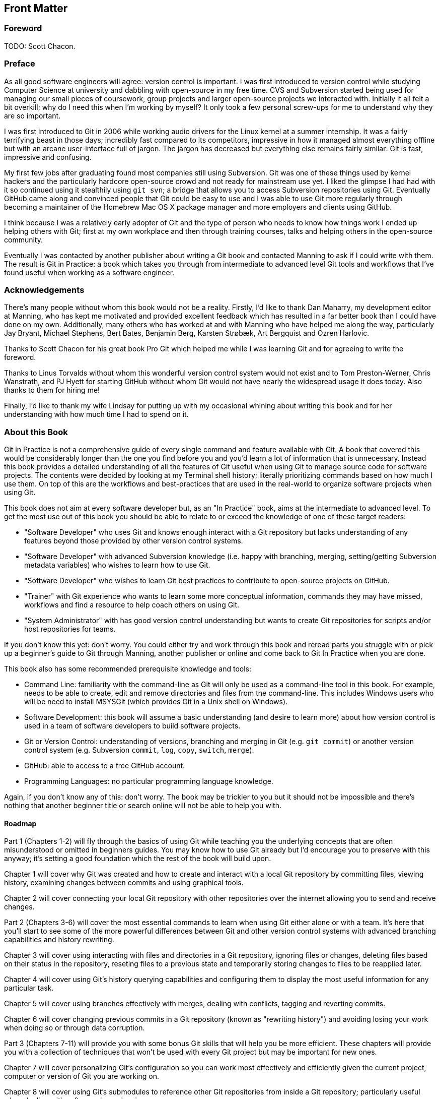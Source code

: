:numbered!:

[preface]
## Front Matter
ifdef::env-github[:outfilesuffix: .adoc]

### Foreword
TODO: Scott Chacon.

### Preface
As all good software engineers will agree: version control is important. I was first introduced to version control while studying Computer Science at university and dabbling with open-source in my free time. CVS and Subversion started being used for managing our small pieces of coursework, group projects and larger open-source projects we interacted with. Initially it all felt a bit overkill; why do I need this when I'm working by myself? It only took a few personal screw-ups for me to understand why they are so important.

I was first introduced to Git in 2006 while working audio drivers for the Linux kernel at a summer internship. It was a fairly terrifying beast in those days; incredibly fast compared to its competitors, impressive in how it managed almost everything offline but with an arcane user-interface full of jargon. The jargon has decreased but everything else remains fairly similar: Git is fast, impressive and confusing.

My first few jobs after graduating found most companies still using Subversion. Git was one of these things used by kernel hackers and the particularly hardcore open-source crowd and not ready for mainstream use yet. I liked the glimpse I had had with it so continued using it stealthily using `git svn`; a bridge that allows you to access Subversion repositories using Git. Eventually GitHub came along and convinced people that Git could be easy to use and I was able to use Git more regularly through becoming a maintainer of the Homebrew Mac OS X package manager and more employers and clients using GitHub.

I think because I was a relatively early adopter of Git and the type of person who needs to know how things work I ended up helping others with Git; first at my own workplace and then through training courses, talks and helping others in the open-source community.

Eventually I was contacted by another publisher about writing a Git book and contacted Manning to ask if I could write with them. The result is Git in Practice: a book which takes you through from intermediate to advanced level Git tools and workflows that I've found useful when working as a software engineer.

### Acknowledgements
There's many people without whom this book would not be a reality. Firstly, I'd like to thank Dan Maharry, my development editor at Manning, who has kept me motivated and provided excellent feedback which has resulted in a far better book than I could have done on my own. Additionally, many others who has worked at and with Manning who have helped me along the way, particularly Jay Bryant, Michael Stephens, Bert Bates, Benjamin Berg, Karsten Strøbæk, Art Bergquist  and Ozren Harlovic.

Thanks to Scott Chacon for his great book Pro Git which helped me while I was learning Git and for agreeing to write the foreword.

Thanks to Linus Torvalds without whom this wonderful version control system would not exist and to Tom Preston-Werner, Chris Wanstrath, and PJ Hyett for starting GitHub without whom Git would not have nearly the widespread usage it does today. Also thanks to them for hiring me!

Finally, I'd like to thank my wife Lindsay for putting up with my occasional whining about writing this book and for her understanding with how much time I had to spend on it.

### About this Book
Git in Practice is not a comprehensive guide of every single command and feature available with Git. A book that covered this would be considerably longer than the one you find before you and you'd learn a lot of information that is unnecessary. Instead this book provides a detailed understanding of all the features of Git useful when using Git to manage source code for software projects. The contents were decided by looking at my Terminal shell history; literally prioritizing commands based on how much I use them. On top of this are the workflows and best-practices that are used in the real-world to organize software projects when using Git.

This book does not aim at every software developer but, as an "In Practice" book, aims at the intermediate to advanced level. To get the most use out of this book you should be able to relate to or exceed the knowledge of one of these target readers:

* "Software Developer" who uses Git and knows enough interact with a Git repository but lacks understanding of any features beyond those provided by other version control systems.
* "Software Developer" with advanced Subversion knowledge (i.e. happy with branching, merging, setting/getting Subversion metadata variables) who wishes to learn how to use Git.
* "Software Developer" who wishes to learn Git best practices to contribute to open-source projects on GitHub.
* "Trainer" with Git experience who wants to learn some more conceptual information, commands they may have missed, workflows and find a resource to help coach others on using Git.
* "System Administrator" with has good version control understanding but wants to create Git repositories for scripts and/or host repositories for teams.

If you don't know this yet: don't worry. You could either try and work through this book and reread parts you struggle with or pick up a beginner's guide to Git through Manning, another publisher or online and come back to Git In Practice when you are done.

This book also has some recommended prerequisite knowledge and tools:

* Command Line: familiarity with the command-line as Git will only be used as a command-line tool in this book. For example, needs to be able to create, edit and remove directories and files from the command-line. This includes Windows users who will be need to install MSYSGit (which provides Git in a Unix shell on Windows).
* Software Development: this book will assume a basic understanding (and desire to learn more) about how version control is used in a team of software developers to build software projects.
* Git or Version Control: understanding of versions, branching and merging in Git (e.g. `git commit`) or another version control system (e.g. Subversion `commit`, `log`, `copy`, `switch`, `merge`).
* GitHub: able to access to a free GitHub account.
* Programming Languages: no particular programming language knowledge.

Again, if you don't know any of this: don't worry. The book may be trickier to you but it should not be impossible and there's nothing that another beginner title or search online will not be able to help you with.

#### Roadmap
Part 1 (Chapters 1-2) will fly through the basics of using Git while teaching you the underlying concepts that are often misunderstood or omitted in beginners guides. You may know how to use Git already but I’d encourage you to preserve with this anyway; it’s setting a good foundation which the rest of the book will build upon.

Chapter 1 will cover why Git was created and how to create and interact with a local Git repository by committing files, viewing history, examining changes between commits and using graphical tools.

Chapter 2 will cover connecting your local Git repository with other repositories over the internet allowing you to send and receive changes.

Part 2 (Chapters 3-6) will cover the most essential commands to learn when using Git either alone or with a team. It's here that you'll start to see some of the more powerful differences between Git and other version control systems with advanced branching capabilities and history rewriting.

Chapter 3 will cover using interacting with files and directories in a Git repository, ignoring files or changes, deleting files based on their status in the repository, reseting files to a previous state and temporarily storing changes to files to be reapplied later.

Chapter 4 will cover using Git's history querying capabilities and configuring them to display the most useful information for any particular task.

Chapter 5 will cover using branches effectively with merges, dealing with conflicts, tagging and reverting commits.

Chapter 6 will cover changing previous commits in a Git repository (known as "rewriting history") and avoiding losing your work when doing so or through data corruption.

Part 3 (Chapters 7-11) will provide you with some bonus Git skills that will help you be more efficient. These chapters will provide you with a collection of techniques that won't be used with every Git project but may be important for new ones.

Chapter 7 will cover personalizing Git's configuration so you can work most effectively and efficiently given the current project, computer or version of Git you are working on.

Chapter 8 will cover using Git's submodules to reference other Git repositories from inside a Git repository; particularly useful when dealing with software dependencies.

Chapter 9 will cover interacting with Subversion repositories using Git either as a day-to-day workflow or as a one-time import and migration of a Subversion repository to Git.

Chapter 10 will cover using GitHub's pull request and forks features to work effectively in teams and contribute to open-source software.

Chapter 11 will cover how Git repositories are hosted and migrated.
Part 4 (Chapters 12-14) will discuss different workflows and best practices for using Git as part of a team of software developers. You will be able to compare and contrast differing approaches and decide which is best for your team.

Chapter 12 will cover how to ensure your commit history is clean, readable and useful with small, meaningful commits.

Chapter 13 will cover the CMake and Homebrew open-source project's different workflows and compare them to examine the differences between a rebase-heavy and merge-heavy workflow.

Chapter 14 will cover the most widely used and my recommended workflows for working with Git as part of a team building software and how to manage branching, merging, rebasing and releasing new versions of software.

Appendix A will cover how to install Git on Windows, Mac, Linux or Unix.
Appendix B will cover creating a GitHub account and repository for use throughout this book.
Appendix C will cover my Git configuration file: what I've customized, how and why.
Appendix D will cover why you should use version control at all and how to convince others it is a good idea.

#### Code
This book works through creating the Git repository for a silly example book called "Git In Practice: Redux". This is available to download on GitHub at https://github.com/GitInPractice/GitInPracticeRedux. Note that the current state of this repository is the state after following all the examples in the book, so you should browse to the beginning of the history if you wish to follow along with the listings in this book.

I also used a Git repository when writing this book in Asciidoc files. If you wish to get access this for an online copy of the book, to submit changes or to see how it changed over time please email me your GitHub username at mike+gitinpractice@mikemcquaid.com and I will grant you access to the repository.

My commented Git configuration are available in my dotfiles repository on GitHub at https://github.com/mikemcquaid/dotfiles and in Appendix C.

#### Author Online
TODO: Manning copy.

#### About the author
My name is Mike McQuaid. I work as a software engineer at GitHub, speak at conferences and train people in using Git. I've contributed widely to Git-based open-source software, including Qt and the Linux kernel, and am a maintainer of the Git-based Homebrew project, a popular OSX package manager.

#### About the title
TODO: Manning copy.

#### About the cover
TODO: Manning copy.

:numbered:

